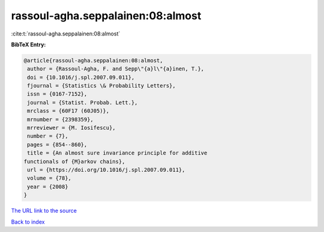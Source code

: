 rassoul-agha.seppalainen:08:almost
==================================

:cite:t:`rassoul-agha.seppalainen:08:almost`

**BibTeX Entry:**

.. code-block:: bibtex

   @article{rassoul-agha.seppalainen:08:almost,
    author = {Rassoul-Agha, F. and Sepp\"{a}l\"{a}inen, T.},
    doi = {10.1016/j.spl.2007.09.011},
    fjournal = {Statistics \& Probability Letters},
    issn = {0167-7152},
    journal = {Statist. Probab. Lett.},
    mrclass = {60F17 (60J05)},
    mrnumber = {2398359},
    mrreviewer = {M. Iosifescu},
    number = {7},
    pages = {854--860},
    title = {An almost sure invariance principle for additive
   functionals of {M}arkov chains},
    url = {https://doi.org/10.1016/j.spl.2007.09.011},
    volume = {78},
    year = {2008}
   }

`The URL link to the source <ttps://doi.org/10.1016/j.spl.2007.09.011}>`__


`Back to index <../By-Cite-Keys.html>`__

